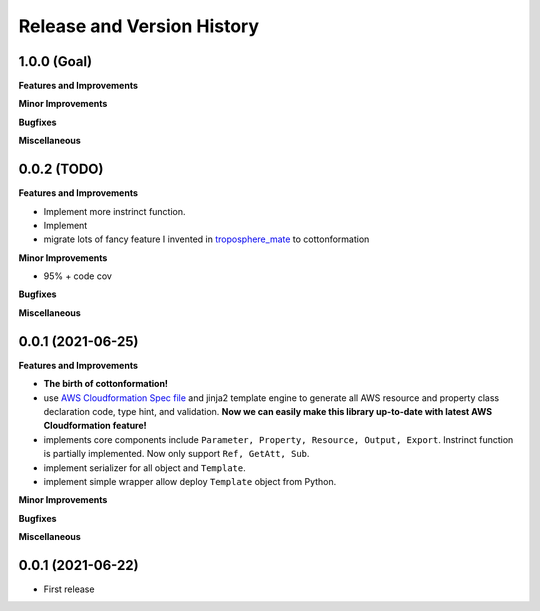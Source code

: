 .. _release_history:

Release and Version History
==============================================================================


1.0.0 (Goal)
~~~~~~~~~~~~~~~~~~~~~~~~~~~~~~~~~~~~~~~~~~~~~~~~~~~~~~~~~~~~~~~~~~~~~~~~~~~~~~
**Features and Improvements**

**Minor Improvements**

**Bugfixes**

**Miscellaneous**


0.0.2 (TODO)
~~~~~~~~~~~~~~~~~~~~~~~~~~~~~~~~~~~~~~~~~~~~~~~~~~~~~~~~~~~~~~~~~~~~~~~~~~~~~~
**Features and Improvements**

- Implement more instrinct function.
- Implement
- migrate lots of fancy feature I invented in `troposphere_mate <https://github.com/MacHu-GWU/troposphere_mate-project>`_ to cottonformation

**Minor Improvements**

- 95% + code cov

**Bugfixes**

**Miscellaneous**


0.0.1 (2021-06-25)
~~~~~~~~~~~~~~~~~~~~~~~~~~~~~~~~~~~~~~~~~~~~~~~~~~~~~~~~~~~~~~~~~~~~~~~~~~~~~~
**Features and Improvements**

- **The birth of cottonformation!**
- use `AWS Cloudformation Spec file <https://docs.aws.amazon.com/AWSCloudFormation/latest/UserGuide/cfn-resource-specification.html>`_ and jinja2 template engine to generate all AWS resource and property class declaration code, type hint, and validation. **Now we can easily make this library up-to-date with latest AWS Cloudformation feature!**
- implements core components include ``Parameter, Property, Resource, Output, Export``. Instrinct function is partially implemented. Now only support ``Ref, GetAtt, Sub``.
- implement serializer for all object and ``Template``.
- implement simple wrapper allow deploy ``Template`` object from Python.

**Minor Improvements**



**Bugfixes**

**Miscellaneous**


0.0.1 (2021-06-22)
~~~~~~~~~~~~~~~~~~~~~~~~~~~~~~~~~~~~~~~~~~~~~~~~~~~~~~~~~~~~~~~~~~~~~~~~~~~~~~

- First release